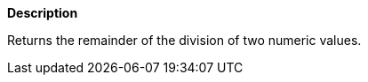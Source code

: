 // This is generated by ESQL's AbstractFunctionTestCase. Do no edit it. See ../README.md for how to regenerate it.

*Description*

Returns the remainder of the division of two numeric values.
